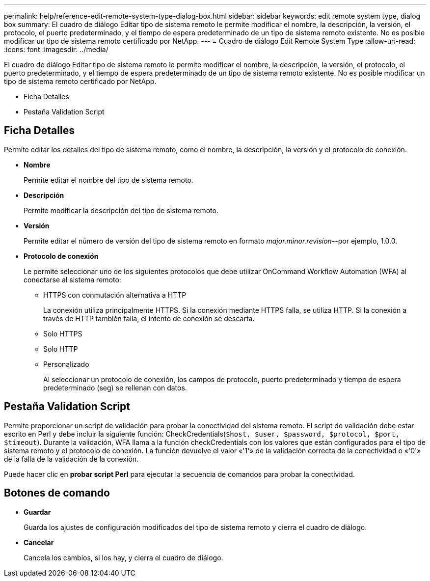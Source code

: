 ---
permalink: help/reference-edit-remote-system-type-dialog-box.html 
sidebar: sidebar 
keywords: edit remote system type, dialog box 
summary: El cuadro de diálogo Editar tipo de sistema remoto le permite modificar el nombre, la descripción, la versión, el protocolo, el puerto predeterminado, y el tiempo de espera predeterminado de un tipo de sistema remoto existente. No es posible modificar un tipo de sistema remoto certificado por NetApp. 
---
= Cuadro de diálogo Edit Remote System Type
:allow-uri-read: 
:icons: font
:imagesdir: ../media/


[role="lead"]
El cuadro de diálogo Editar tipo de sistema remoto le permite modificar el nombre, la descripción, la versión, el protocolo, el puerto predeterminado, y el tiempo de espera predeterminado de un tipo de sistema remoto existente. No es posible modificar un tipo de sistema remoto certificado por NetApp.

* Ficha Detalles
* Pestaña Validation Script




== Ficha Detalles

Permite editar los detalles del tipo de sistema remoto, como el nombre, la descripción, la versión y el protocolo de conexión.

* *Nombre*
+
Permite editar el nombre del tipo de sistema remoto.

* *Descripción*
+
Permite modificar la descripción del tipo de sistema remoto.

* *Versión*
+
Permite editar el número de versión del tipo de sistema remoto en formato _major.minor.revision_--por ejemplo, 1.0.0.

* *Protocolo de conexión*
+
Le permite seleccionar uno de los siguientes protocolos que debe utilizar OnCommand Workflow Automation (WFA) al conectarse al sistema remoto:

+
** HTTPS con conmutación alternativa a HTTP
+
La conexión utiliza principalmente HTTPS. Si la conexión mediante HTTPS falla, se utiliza HTTP. Si la conexión a través de HTTP también falla, el intento de conexión se descarta.

** Solo HTTPS
** Solo HTTP
** Personalizado
+
Al seleccionar un protocolo de conexión, los campos de protocolo, puerto predeterminado y tiempo de espera predeterminado (seg) se rellenan con datos.







== Pestaña Validation Script

Permite proporcionar un script de validación para probar la conectividad del sistema remoto. El script de validación debe estar escrito en Perl y debe incluir la siguiente función: CheckCredentials(`$host, $user, $password, $protocol, $port, $timeout`). Durante la validación, WFA llama a la función checkCredentials con los valores que están configurados para el tipo de sistema remoto y el protocolo de conexión. La función devuelve el valor «'1'» de la validación correcta de la conectividad o «'0'» de la falla de la validación de la conexión.

Puede hacer clic en *probar script Perl* para ejecutar la secuencia de comandos para probar la conectividad.



== Botones de comando

* *Guardar*
+
Guarda los ajustes de configuración modificados del tipo de sistema remoto y cierra el cuadro de diálogo.

* *Cancelar*
+
Cancela los cambios, si los hay, y cierra el cuadro de diálogo.


